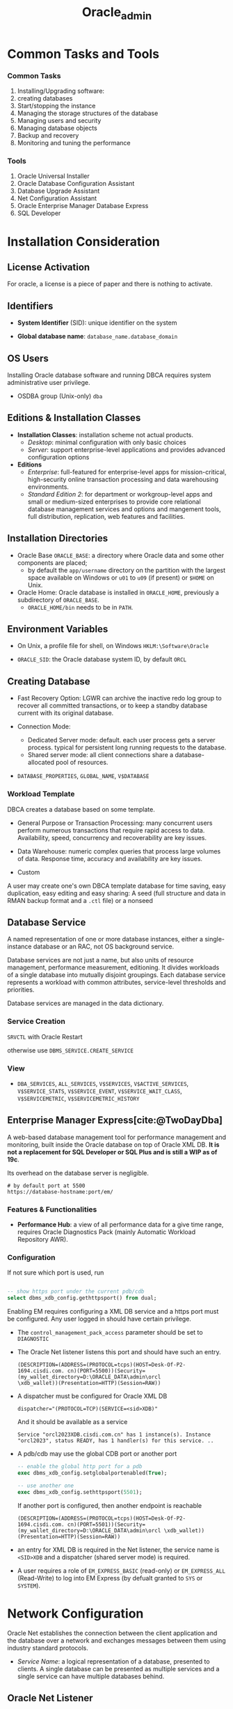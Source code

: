 #+TITLE: Oracle_admin
#+bibliography: Oracle.bib

* Common Tasks and Tools

*** Common Tasks

1. Installing/Upgrading software:
2. creating databases
3. Start/stopping the instance
4. Managing the storage structures of the database
5. Managing users and security
6. Managing database objects
7. Backup and recovery
8. Monitoring and tuning the performance

*** Tools

1. Oracle Universal Installer
2. Oracle Database Configuration Assistant
3. Database Upgrade Assistant
4. Net Configuration Assistant
5. Oracle Enterprise Manager Database Express
6. SQL Developer

* Installation Consideration

** License Activation

For oracle, a license is a piece of paper and there is nothing to activate.

** Identifiers

- *System Identifier* (SID): unique identifier on the system

- *Global database name*: =database_name.database_domain=

** OS Users

Installing Oracle database software and running DBCA requires system administrative user privilege.

- OSDBA group (Unix-only) =dba=

** Editions & Installation Classes

- *Installation Classes*: installation scheme not actual products.
  + /Desktop/: minimal configuration with only basic choices
  + /Server/: support enterprise-level applications and provides advanced
    configuration options

- *Editions*
  + /Enterprise/: full-featured for enterprise-level apps for mission-critical,
    high-security online transaction processing and data warehousing environments.
  + /Standard Edition 2/: for department or workgroup-level apps and small or
    medium-sized enterprises to provide core relational database management
    services and options and mangement tools, full distribution, replication, web
    features and facilities.

** Installation Directories

- Oracle Base =ORACLE_BASE=: a directory where Oracle data and some other components are placed;
  + by default the =app/username= directory on the partition with the largest space available
    on Windows or =u01= to =u09= (if present) or =$HOME= on Unix.

- Oracle Home: Oracle database is installed in =ORACLE_HOME=, previously a
  subdirectory of =ORACLE_BASE=.
  + =ORACLE_HOME/bin= needs to be in =PATH=.

** Environment Variables

- On Unix, a profile file for shell, on Windows =HKLM:\Software\Oracle=

- =ORACLE_SID=: the Oracle database system ID, by default =ORCL=

** Creating Database

- Fast Recovery Option: LGWR can archive the inactive redo log group to recover all committed transactions, or to keep a standby database current with its original database.

- Connection Mode:
  + Dedicated Server mode: default. each user process gets a server process. typical for persistent long running requests to the database.
  + Shared server mode: all client connections share a database-allocated pool of resources.

- =DATABASE_PROPERTIES=, =GLOBAL_NAME=, =V$DATABASE=

*** Workload Template

DBCA creates a database based on some template.

- General Purpose or Transaction Processing: many concurrent users perform
  numerous transactions that require rapid access to data. Availability, speed,
  concurrency and recoverability are key issues.

- Data Warehouse: numeric complex queries that process large volumes of data.
  Response time, accuracy and availability are key issues.

- Custom

A user may create one's own DBCA template database for time saving, easy
duplication, easy editing and easy sharing:
A seed (full structure and data in RMAN backup format and a =.ctl= file) or a nonseed

** Database Service

A named representation of one or more database instances, either a
single-instance database or an RAC, not OS background service.

Database services are not just a name, but also units of resource management,
performance measurement, editioning. It divides workloads of a single database
into mutually disjoint groupings. Each database service represents a workload
with common attributes, service-level thresholds and priorities.

Database services are managed in the data dictionary.

*** Service Creation

=SRVCTL= with Oracle Restart

otherwise use =DBMS_SERVICE.CREATE_SERVICE=

*** View

- =DBA_SERVICES=, =ALL_SERVICES=, =V$SERVICES=, =V$ACTIVE_SERVICES=,
  =V$SERVICE_STATS=, =V$SERVICE_EVENT=, =V$SERVICE_WAIT_CLASS=,
  =V$SERVICEMETRIC=, =V$SERVICEMETRIC_HISTORY=

** Enterprise Manager Express[cite:@TwoDayDba]

A web-based database management tool for performance management and monitoring, built inside the Oracle database on
top of Oracle XML DB. *It is not a replacement for SQL Developer or SQL Plus and is still a WIP as of 19c*.

Its overhead on the database server is negligible.

#+begin_src
# by default port at 5500
https://database-hostname:port/em/
#+end_src

*** Features & Functionalities

- *Performance Hub*: a view of all performance data for a give time range,
  requires Oracle Diagnostics Pack (mainly Automatic Workload Repository AWR).

*** Configuration

If not sure which port is used, run

#+begin_src sql

-- show https port under the current pdb/cdb
select dbms_xdb_config.gethttpsport() from dual;
#+end_src

Enabling EM requires configuring a XML DB service and a https port must be configured. Any user logged in
should have certain privilege.

- The =control_management_pack_access= parameter should be set to =DIAGNOSTIC=

- The Oracle Net listener listens this port and should have such an entry.

  #+begin_src
(DESCRIPTION=(ADDRESS=(PROTOCOL=tcps)(HOST=Desk-Of-P2-1694.cisdi.com. cn)(PORT=5500))(Security=(my_wallet_directory=D:\ORACLE_DATA\admin\orcl
\xdb_wallet))(Presentation=HTTP)(Session=RAW))
  #+end_src

- A dispatcher must be configured for Oracle XML DB

  #+begin_src
dispatcher="(PROTOCOL=TCP)(SERVICE=<sid>XDB)"
  #+end_src
  And it should be available as a service
  #+begin_src
Service "orcl2023XDB.cisdi.com.cn" has 1 instance(s). Instance "orcl2023", status READY, has 1 handler(s) for this service. ..
  #+end_src

- A pdb/cdb may use the global CDB port or another port
  #+begin_src sql
-- enable the global http port for a pdb
exec dbms_xdb_config.setglobalportenabled(True);

-- use another one
exec dbms_xdb_config.sethttpsport(5501);
  #+end_src
  If another port is configured, then another endpoint is reachable
  #+begin_src
(DESCRIPTION=(ADDRESS=(PROTOCOL=tcps)(HOST=Desk-Of-P2-1694.cisdi.com. cn)(PORT=5501))(Security=(my_wallet_directory=D:\ORACLE_DATA\admin\orcl \xdb_wallet))(Presentation=HTTP)(Session=RAW))
  #+end_src

- an entry for XML DB is required in the Net listener, the service name is
  =<SID>XDB= and a dispatcher (shared server mode) is required.

- A user requires a role of =EM_EXPRESS_BASIC= (read-only) or =EM_EXPRESS_ALL= (Read-Write) to log into
  EM Express (by defualt granted to =SYS= or =SYSTEM=).

* Network Configuration

Oracle Net establishes the connection between the client application and the database over a network and exchanges messages between them using industry standard protocols.

- /Service Name/: a logical representation of a database, presented to clients.
  A single database can be presented as multiple services and a single service
  can have multiple databases behind.

** Oracle Net Listener

a process that listens for client connection requests and manages the traffic of the requests to the database server.
A listener is configured with one or more listening protocol addresses,
information about supported services and parameters that contril its runtime behavior.

- The Configuration file: =listener.ora= located in the =network/admin= of the
Oracle home directory. Also configured by /Oracle Net Manager/.

- there is a default listener that listens on the TCP port 1521 and the
database registers with the listener at this protocol address.

#+begin_src
lsnrctl status/start/stop
#+end_src

*** Service Registration

An oracle database registers within a minute or so of starting up by the
listener registration process (=LREG=). The service names or the database that they represent can be configured in =listener.ora=. Dynamic registration requires no configuration of =listener.ora=. (Dynamic) Service registration provides a load balancing mechanism and connection-time failover in case one instance is down.

Listener configuration must be set to listen on the ports named in the database initialization file. An listener alias can be configured inside the =tnsnames.ora= on the database host.

**** Local Listener

=LOCAL_LISTENER=

#+begin_src
alter system set local_listener=alias_or_actual_protocol_address;
#+end_src

Beware of the default value of =local_listener=, this might cause the database to fail to find the listener.

**** Remote Listener

=REMOTE_LISTENER=

#+begin_src
alter system set remote_listener=alias_or_actual_protocol_address; // may be direct addressing or a naming in listener.ora
// (DESCRIPTION=(ADDRESS=(PROTOCOL=tcp)(HOST=remote_ip)(PORT=1521)))
#+end_src

Remote listener might need to disable VNCR (valid_node_checking_registration) to allow remote registration.

**** Create Service

#+begin_src sql
dbms_service.create_service
dbms_service.start_service
#+end_src

** Client Connections

- Connect Descriptors

#+begin_src
DESCRIPTION=
    (ADDRESS=(PROTOCOL=tcp)(HOST=my-server)(PORT=1521))
    (CONNECT_DATA=
        (SERVICE_NAME=mydb.us.example.com))
#+end_src

- Connect String
  + a connect descriptor
  + a net service name that resolves to the connect descriptor by /Easy Connect [Plus]
    Naming/ (no configuration required), /Local Naming/ (in a client configuration file =tnsnames.ora=) or /Directory Naming/ (by an
    LDAP-compliant directory server).

* Instance Management

- /Oracle instance/: a set of Oracle Database background processes that operate on
  the stored data and the shared allocated memory.
  + instance ID known as /system ID/ (/SID/)
  + configured using an instance /initialization parameters file/.

** Initialization Parameter

- /Initialization Parameter File/
  + /Server Parameter file/ (spfile): a binary form of init parameter file
    written and read by the database.
  + /Text initialization parameter file/: edited manually but not by the
    database.
    - a spfile can be created from a text init file or the in-memory values of
      all init parameters.
    - a text init parameter file can be created from an spfile.
  + default location: =initORACLE_SID.ora= (PFILE), =spfileORACLE_SID.ora= (SPFILE) under =$ORACLE_HOME/database= or
    =$ORACLE_HOME/dbs=. There is a sample pfile =init.ora= under =ORACLE_HOME=.
  + =STARTUP= first searches for an SPFILE and then a text PFILE if ~PFILE=~ is
    not specified.

- initialization parameters can be /static/ or /dynamic/ depending on whether
  they can be changed after startup.

- =CREATE PFILE= to export and =CREATE SPFILE= to import.

#+begin_src sql
alter system set name = value scope=memory/spfile/both;
alter system reset parname
#+end_src

- to view parameters
  + =SHOW PARAMTER= (memory), =SHOW PARAMETERS= (the current spfile) in SQL Plus
  + =CREATE PFILE=
  + =V$PARAMTER=, =V$PARAMTERS= (for the current session)
  + =V$SYSTEM_PARAMTER=, =V$SYSTEM_PARAMETER2=
  + =V$SPPARAMTER= (the current spfile)

** Instance Memory Management

- /Memory Structures/:
  + /System Global Area/: shared by all server and background processes
    + database buffer cache: cached data
    + shared pool: shared SQL statements, data dictionary information, stored
      procedure
    + redo log buffer
    + In-Memory data
    + Java pool
    + Result cache
    + All SGA components allocate and deallocate space in units of granules, of
      which the size is determined by the overall size of SGA memory
      =SGA_MAX_SIZE=.
    + the entire SGA memory should reside in the physical memory for performance
      reason.
  + /Program Global Area/: data and control information for a server process
    + used to process SQL statements and hold logon and other session information.

- /Automatic Memory Management/: dynamically exchanges memory between the SGA
  and the instance PGA as needed to meet processing demands with a set total
  memory size used by the instance.
  + enabled by default
  + ~MEMORY_TARGET = SGA_TARGET + max(PGA_AGGREGATE_TARGET, maximum PGA
    allocated)~:
     the Oracle systemwide usable memory. Total memory usage can grow
    beyond the value of =MEMORY_TARGET= (dynamic parameter).
  + set =MEMORY_MAX_TARGET= for future allocation.
  + =V$MEMORY_TARGET_ADVICE=

- /Automatic Shared Memory Management/: target and maximum sizes are set for SGA.
  + set =MEMORY_TARGET= to 0. Set =SGA_TARGET= (dynamic parameter) to a proper size.
  + Recommended for database instances with memory greater than 4GB.
  + =V$SGAINFO=, =V$SGA_TARGET_ADVICE= (tuning advice)
  + When automatic shared memory management is enabled, the manually specified sizes of
    automatically sized components serve as a lower bound for the size of the components.

- /Manual Shared Memory Management/: memory sizes of several SGA components are
  set manually.
  + set =SGA_TARGET= and =MEMORY_TARGET= to 0 and manually sets other memory sizes.

- /Automatic PGA Memory Management/: =PGA_AGGREGATE_TARGET=, used with
  Automatic/manual shared memory management.

** Background Processes

- /Background processes/
  + not necessarily OS processes.
  + /Database writer/ (DBWn): write buffer cache to disk files.
  + /Log Writer/ (LGWR): writes redo log entries to disk.
  + /Checkpoint/ (CKPT): checkpoints are times when all modified database
    buffers in the SGA are written to the data files by DBWn. This process is
    responsible for managing checkpoints.
  + /System Monitor/ (SMON): instance recovery
  + /Archiver/ (ARCn): coopy the online redo log files to archival storage.
  + /Manageability monitor/ (MMON): various management-related background tasks.
  + /Job Queue Processes/ (CJQ0 and Jnnn): run user jobs.

- /Server Processes/: a process that handles the connection to the database on
  behalf of the client program such as parsing and running SQL statements and
  retrieving and returning results to the client program.
  + dedicated/shared: a server can service one/multiple user progresses.
  + With shared processes, the user connects to a dispatcher which supports
    multiple client connections concurrently. Each client is bound to a /virtual
    circuit/, handled by real server processes. To use shared servers, set
    =SHARED_SERVERS= and =DISPATCHERS= (note the default service restriction).
  + Typically one shared process for every ten connections. =SHARED_SERVERS= is
    a dynamic parameter that can be set according to server loads.
  + =V$DISPATCHER=, =V$DISPATCHER_CONFIG=, =V$QUEUE=, =V$CIRCUIT=,
    =V$SHARED_POOL_RESERVED=, =V$SHARED_SERVER=, =V$DISPATCHER_RATE=


- Database Resident Connection Pooling (DRCP): for web applications where the
  application acquires a connection and works on it for a short duration. DRCP
  pools dedicated servers and thus has as many sessions as the server processes.
  It enabled sharing of database connection across
  middle-tier processes. Useful for multi-process single-threaded application
  servers that cannot perform middle-tier connection pooling.
  + =DRCP_DEDICATED_OPT=: DRCP optimization; =MAX_AUTH_SERVERS=,
    =MIN_AUTH_SERVERS=
  + =DBMS_CONNECTION.START_POOL()= to start the default connection pool.
    =DBMS_CONNECTION.STOP_POOL()= stops the pool.
  + The =DBMS_CONNECTION_POOL= package configures the pool.
  + =DBA_CPOOL_INFO=, =V$CPOOL_CONN_INFO=, =V$CPOOL_STATS=, =V$CPOOL_CC_INFO=,
    =V$CPOOL_CC_STATS=

- the database can be set to =THREADED_EXECUTION= mode to prespawn processes for
  reduced creation time.

- parallel SQL execution
  + =PARALLEL= clause, parallel hint in the statement or a default determined by
    the database. Enabled by default with =PARALLEL_MAX_SERVERS= greater than
    zero.
    By default, parallel execution is enabled for DDL and query statements.

- =V$PROCESS=, =V$SESSION=, =V$SESS_IO=, =V$SESSION_LONGOPS=, =V$SESSION_WAIT=,
  =V$WAIT_CHAINS=, =V$SESSTAT=, =V$RESOURCE_LIMIT=, =V$SQLAREA=

- Terminating session
  =ALTER SYSTEM KILL SESSION 'SID,SERIAL#'=

- Terminating SQL
  =ALTER SYSTEM CANCEL SQL 'SID, SERIAL, @INST_ID, SQL_ID'=

** Startup and Shutdown

- Startup and shutdown
  + requires =SYSDBA= or =SYSOPER=, by default owned by =SYS= and =SYSTEM=
  + the database starts up, reads the initialization parameters, allocated SGA
    and starts the background processes; mounting the database opens the control
    file but does not open data files. Opening the database opens the online
    redo log files and data files. =NOMOUNT= (no database access, for database
    creation or recreation of control files), =MOUNT=, =OPEN=, =FORCE=, =OPEN
    RECOVER=, =RESTRICT= (restricted to only administrators)
  + /Normal/ shutdown waits for connections to exit their sessions. /Immediate/
    disconnects all incoming sessions immediately. /TRANSACTIONAL/ shutdowm
    waits for each user complete the current transactions. /ABORT/ shuts down
    the database without waiting for the committed transactions to be written to
    disk.
    + cached data and online redo logs are written to disk. A checkpoint is
      performed on the data files. Data files and online redo files are closed. (MOUNTED)
    + the control file is then updated to record a clean shutdown. (NOMOUNT)
    + background processes are stopped and all SGA are deallocated.

** Quiesced State

A state that only DBA transactions, queries, fetches or PL/SQL statements are
allowed. This state decreases downtime compared to restricted mode.

Any pending non-DBA sessions continue to exist but appear to be blocked until
the database becomes unquiesced.

#+begin_src sql
ALTER SYSTEM QUIESCE RESTRICTED;
ALTER SYSTEM UNQUIESCE.
#+end_src

- =V$INSTANCE=, =V$BLOCKING_QUIESCE=

* Database Storage Structure

- /Physical Structure/ and /Logical Structure/: the primary logical structure in
  a database (a tablespace) contains physical files. The app developer or user
  may not be aware of the underlying physical structure but aware of the logical
  structure.

- A CDB has basically the same structure as a non-CDB except that each PDB has
  its own set of tablespaces including =SYSTEM= and =SYSAUX= and data files.
  + One /control file/, /online redo log/, one or more sets of /temp files/,
    one set of /undo data files/, a set of /system data files/ for every
    container, zero or more sets of /user-created data files/.

** Control File

Tracks the physical components of the database, the root file that the database
uses to find all the other files used by the database.

- Typically, control files are multiplexed or have multiple identical copies.
  A default control is file is specified in =CONTROL_FILES= init parameter.

** Online Redo Log Files

a set of groups of files that store a copy of the changes made to data.

- Online redo logs can fill the gap between the backup and the data state before
  the database failure that requires recovery.

- Oracle Database can multiplex the online redo log files so that two or more
  identical copies of the online redo log file can be maintained on different disks.
  A /redo log file group/ consists of an online redo log file and its multiplexed
  copies.

- LGWR writes redo records from the memory buffer to a redo log group until the
  log files in that group reach their storage size limit or until a log switch
  operation is requested.

** Archived Redo Log Files

Online redo logs can be archived for future data recovery.

** Rollback Segments

No longer preferred as a means to track undo information. See Undo tablespace

*** Undo Data

- /Undo Data/: When a transaction modifies data, Oracle Database copies the
  original data before modifying it.
  + stored in an undo tablespace, by default =UNDOTBLS1= with a maximum
    extension size of 32GB.
  + undo data may be retained for a specified amount of time =UNDO_RETENTION= after committing
    the data.

- Uses:
  + rollback uncommitted data changes.
  + provide /read consistency/, where each user can get a consistent view of data
    even while other changes may be occurring against the data. A user session
    does not see uncommitted changes made in other user sessions. A user should
    have the data state at 10:00 am. if the query starts at 10:00 am even if the
    data is modified at 10:05 am.

** Data Files

Filesystem files that store the data within the database.

- /Segment/: contains a specific type of database object. e.g. a table
  segment, an index segment. A data file can contain many segments.

- /Extent/: a contiguous set of data blocks within a segment. The allocation
  unit of Oracle Database.

- /Data block/: the smallest unit of I/O to database storage. A new tablespace can
  have a different block size than the default one.

** Tablespaces

Logical storage units of a database that group related logical structures
(tables, views and other database objects) into a set of data files.

- A means to physically locate data on storage, a unit of backup and recovery.

- Some default tablespaces
  + =SYSTEM=: for internal database management
  + =SYSAUX=: auxiliary tablespace that contains data for some components and
    products.
  + =TEMP=: the default temporary tablespace. Used for SQL statements
    processing.
  + =UNDOTBS1=: the undo tablespace used by the database to store undo
    information.
  + =USERS=: used to store permanent user objects and data.

- By default, Oracle sets all newly created tablespaces to be locally managed
  (with allocation information in the tablespace itself)
  with automatic segment management.

- Tablespace types:
  + /Permanent/: for user and application data.
  + /Undo/: for transaction rollback, to provide read consistency, to help with
    database recovery and to enable some other features. Only one for an instance.
  + /Temporary/: for temporary data. Normally not necessary to create additional
    temporary tablespaces.

- Tablespace status:
  + /Read Write/: the default.
  + /Read Only/
  + /Offline/: no users can access it.

- Tablespace data files can be set to /autoextending/ so that it autmatically
  extend itself by a specified amount of size when it reaches its size limit.

- Tablespaces can be encrypted.

** Other Structures

- Initialization Parameter File

- Password File: for authentication of users with =SYSDBA=, =SYSOPER= and
  =SYSBACKUP= privileges, even when the database is not started.

- Backup files: copies of the database in some form used to recover the
  database.

** Transporting Data



* Users and Security

- /user account/: identified by a /user name/ with the following attributes
  + /authentication method/:
    - account passwords (through the data dictionary)
    - OS authentication: through local connections and secure remote connections
      as a privileged user. Normally the OS username of the database is placed
      in a special group =OSDBA=, =OSOPER=, =OSBACKUPDBA= =OSKMDBA=, =OSRACDBA=
      (different actual names are used on Unix and Windows).
    - password files (kerberos, SSL authentication services): through nonsecure
      connection as a privileged user
    - directory-based authentication service.
    + The latter three do not requires an open database.
  + /password for authentication/
  + /default tablespaces/
  + /tablespace quotas/
  + /account status/ (locked or unlocked)
  + /password status/ (expired or not)
  + a user schema
  + a user also needs approprivate system privileges, object privileges and
    roles for its job.

- Predefined users
  + =SYS=: with =SYSDBA= privilege. can perform all administrative functions. All data dictionary objects are stored
    in the  =SYS= schema.
  + =SYSTEM=: all privileges except backup/recovery, database upgrade. A new
    administrator user is recommended instead of =SYSTEM= for daily
    administrative tasks.
  + =SYSBACKUP=: for RMAN backup and recovery operations
  + =SYSDG=: Data Guard operations
  + =SYSKM=: Transparent Data Encryption keystore operations
  + =SYSRAC=: for Oracle RAC operations
  + =DBSNMP=
  + other internal accounts used by Oracle and its other components.
  + do not use =SYS= or =SYSTEM= for daily tasks, create a custom user with
    appropriate privileges.

** Users in a CDB

- /Common User/: a user that has the same identity in the root and in every PDB.
  + can log in to any container in which it has =CREATE SESSION= privilge.
  + may not have the same privilege in every container.
  + its name must begin with =COMMON_USER_PREFIX= and contains only ASCII,
    uniquely named across all containers.
  + its schemas in containers can differ

- /Local User/: a user that can operate only within a single PDB, owns a single
  schema in a specific PDB.
  + cannot be created in a CDB and cannot connect to another PDB.
  + its name cannot begin with =COMMON_USER_PREFIX=

** User Privileges

Basic level of database security, designed to control user access to data and to
limit the kinds of SQL statements that users can execute.

- /System Privileges/: the privilege to perform a particular action or an action
  on any schema objects of a particular type.
  + =SYSDBA=: for fully empowered database administrators
  + =SYSOPER=: basic operational tasks without the ability to look at user data.
  + =SYSDBA= and =SYSOPER= allow access to database without opening the
    database. They are connections that perform certain database operations for
    which privileges cannot be granted in any other way.
  + =SYSBACKUP=, =SYSDG=, =SYSKM=, =SYSRAC=: these privileges have their
    synonymous users.

- /Object privileges/: the privilege to perform a particular action on a
  specific schema object.

*** /Roles/ Named groups of related privileges.

- Predefined Roles
  + =CONNECT=: enables a user to connect to the database
  + =RESOURCE=: enables a user to create, modify and delete certain types of
    schema objects.
  + =DBA=: enable a user to perform most administrative functions.
  + =DATAPUMP_EXP_FULL_DATABASE=, =DATAPUMP_IMP_FULL_DATABASE=

- Common Roles/Local Roles in a CDB
 + *Both common and local phenomena may grant and be granted locally*:
   Roles and privileges may be granted locally to users and roles regardless of whether
   the grantees, grantors, or roles being granted are local or common.
 + *Only common phenomena may grant or be granted commonly*: Privileges and common
   roles may be granted commonly.  users or roles may be granted roles and
   privileges commonly only if the grantees and grantors are both common; and if a role
   is being granted commonly, then the role itself must be common.

* Managing Schema Objects

- /Schema/: a collection of database objects owned by a user with the same name.
  + no relationship between a tablespace and a schema.

** Tables

- Tables can be /permanent/ or /temporary/.
  + /temporary table/: holds session-private data that exists only for the
    duration of a transaction or session.

- Tables can be of /relational/ type, /object/ type or /XMLType/ type.

- After dropping a table, the table and its content are put into the /Recycle Bin/.

*** Data types

- VARCHAR2: can be used with =CHAR= (code point) instead of the default =BYTE=
  to specify its length. Otherwise =NLS_LANG_SEMANTICS= will be used.

** Indexes

Schema objects that associated with tables to improve query performance. Indexes
are managed and maintained by the database, transparent to the users.

*** Attributes

- Standard B-Tree (default) or Bitmap

- Ascending (default) or descending: how the search is done with the index

- Column or Functional: based on a column or the result of a column.

- single column or concatenated: index on one or multiple columns

- partitioning: the same concept as table partitioning

** View

Customized presentations of data in one or more tables or other views or
regarded as stored queries.

*** Data Dictionary View

**** Static Data Dictionary View

Many data dictionary tables have three corresponding views

- =DBA_*=: all relevant information in the entire database. Intended only for
  administrators.

- =ALL_*=: all the info accessible to the current user.

- =USER_*=: all the info from the user's schema.

*** Dynamic Performance Views

Only for administrators. Starts with =V$=

** Program Code

PL/SQL or Java Source Code (not recommended), written by the app developers.

*** Validation/Compilation

Schema objects such as triggers, procedures and views may become invalid.
Compile these objects to revalidate them.

** Sequence

Concurrency-safe number sequence generator.

** Synonyms

An alias for any schema object such as a table or view.

** Database Link

A schema object that points to another database.

* Backup and Recovery

TODO Need ARCHIVELOG mode for online backup

- /Database backup/: make copies of the data files, control file and archived
  redo log files if any.

- /Database Restore/: copying the physical files of the database from a backup
  to the original or new locations.

- /Database Recovery/: updating database files restored from a backup with the
  changes made to the database after the backup by applying incremental backups
  and redo logs to the restored files.

- /Physical backup/: with =rman= that can backup data files, spfiles, control
  files and archived redo log files.

- /Logical Backup/: exporting databases are a useful supplements to physical
  backups.

- /RMAN Repository/: records of database files and backups of each database on
  which =rman= performs operations.
  + Used to choose the most efficient backups for restore and recovery.

- /Recovery Catalog/: a second copy of rman repository stored in another
  separate database.

** Archive Mode

- =NOARCHIVELOG= mode

- =ARCHIVELOG= mode: filled groups of redo logs are archived. Used to protects
  the database from both instance and media failure.

* Monitoring System

** Errors and Alerts

- /Trace files/: error dump;
  + =MAX_DUMP_FILE_SIZE=
  + =SQL_TRACE= for the whole instance or a certain session to enable SQL
    performance tracing. =ALTER SESSION SET SQL_TRACE TRUE;=

- /Alert log/: chronological log of messages and errors
  + internal errors, block corruption errors, deadlock errors
  + administrative operations
  +  messages/errors of shared server and dispatcher
  + nondefault init parameters
  + an alternative to console output

- Server-Generated Alerts: notification from the Oracle Database server of an
  impending problem.
  + =DBMS_SERVER_ALERT=

- Automatic Diagnostic Repository

** Performance

- /Locks/: mechanisms that prevent destructive interaction between transactions
  accessing the same resource.
  + Oracle Database automatically detects deadlock situations and resolves them
    by rolling back one of the statements involved in the deadlock, thereby
    releasing one set of the conflicting row locks.
  + Most often deadlocks occur when transactions explicitly override the default
    locking of the database.

- /Wait Events/: statistics incremented by a server process to indicate that it
  has to wait for an event to complete before being able to continue processing.

TODO Performance Tuning

* Diagnosing and Resolving Problems

** Fault Diagnosability Infrastructure

A critical error is assigned an /incident number/, and its diagnostic data along
with its incident number is stored in a file-based repository outside the
database called the /Automatic Diagnostic Repository/.

- Automatic capture of diagnostic data upon first failure.
  + An always-on memory-based tracing system proactively collects diagnostic
    data from many database components, and can help isolate root causes of
    problems and stores in the ADR, similar to an airplane black box.

- Standardized trace formats.

- Health Checks: deeper analysis of a critical error.
  + data block corruption,
  + undo and redo corruption
  + data dictionary corruption

- Incident Packaging Service and Incident Packages: collecting diagnostic data
  into a zip file for transmission to Oracle Support.

- Data Recovery Advisor

- SQL Test Case Builder

** Problems and Incidents

- /Problem/: a critical error in a database instance
  + /incident/: an occurrence of such a problem.

- Incidents can be flood-controlled, that is, after certain incidents of the
  same problem occur within a certain interval, the incident is no longer
  recorded but only a single message.

** Components

- /Automatic Diagnostic Repository/: file-based repository for database
  diagnostic data
  + for /traces/, /dumps/, /alert log/, /health monitor reports/ etc.
  + used by the database, Oracle ASM, the listener, Oracle Clusterware among others.

- /Alert log/: an XML file of chronological log of messages and errors.
  + one alert log in each ADR home.

- /Trace Files/ =.trc=: each process writes to an associated trace file.
  + sometimes accompanied by a trace metadata =.trm= file.

- /Dumps/: one-time output of diagnostic data in response to an event.

- /Core Files/: memory core dump; only for Oracle engineers

- /DDL Log/: records for each DDL statement by the database. Controlled by the
  init parameter =ENABLE_DDL_LOGGING=.

- /Debug Log/:

- Health monitor reports, data repair records, SQL test cases, incident packages
  and more.

- /ADR Command Interpreter (ADRCI)/: investigate problems, view health check
  reports and package first-failure diagnostic data.

** Structure, Contents and Location of ADR

- ADR base: =DIAGNOSTIC_DEST=
  + if not set, and =ORACLE_BASE= is set, it defaults to =ORACLE_BASE=; if not,
    set to =ORACLE_HOME/log=
  + =V$DIAG_INFO=, =V$DIAG_CRITICAL_ERROR=
  + =ADR_BASE/diag/=
    - =asm=
    - =rdbms=
    - =tnslsnr=
    - =clients=
    - =crs=
    - others
      - =/product_type/product_id/instance_id=
        + =alert=: XML-formatted alert log
        + =cdump=: core files
        + =incident=: dumps pertaining to that incident
        + =trace=: process trace files, SQL trace files and text-formatted alert
          logpp
        + others

* Globalization & Localization

Historically referred to as "National Language Support", which refers to
choosing a national language and store data in a specific character set, not
multilingual application support and support for accessing and running software from
anywhere in the world.

Globalization store, process and retrieve data in native languages. Database utilities, error messages, sort order, and date, time, monetary, numeric and calendar conventions automatically adapt to any native language and locale.

** Common Tasks

- Set up a globalization support environment
- Choose, analyze or migrate character sets
- Sort data linguistically
- Customize locale data
- Write programs in a global environment
- Use unicode

** Architecture & Features

Implemented with the *Oracle NLS Runtime Library* (NLSRTL), a comprehensive suite
of language-independent functions that perform proper text and character
processing and language-convention manipulations, governed by a set of
locale-specific data (=$ORACLE_HOME/nls/data=) identified and loaded at runtime on demand.

*** Configuration Parameters

Controlled by several parameters and environment variables on both the client
and the server.
Several session-independent parameters controls the database character set and
the national character set.


- =NLS_LANG=: =[language]_[territory].[charset]= specifying locale behavior for Oracle software
  + Language settings affect day and month names, default sorting sequence, reading
    direction. Territory settings affect day and week numbering, date format, decimal character
    and group separator, currency symbols.
  + all three are components are optional. Default values are =AMERICAN= for
    the language, a dervied value from the language value for the territory and
    a default charset associated with language.
  + =NLS_LANG= should reflect the setting for the client and correctly enable proper
    data conversion. The server expects client-side data to be encoded in the
    charset specified by =NLS_LANG=. Note that =NLS_LANG= does not force the client
    to use the specified charset, only a hint to certain software components (other
    wrappers and the server) that the charset should be expected. One may force
    some other encoding by using raw code values only to input gibberish.
  + If =NLS_LANG= is not set, it defaults to =AMERICAN_AMERICA.US7ASCII=
  + NLS session settings =NLS_SESSION_PARAMETERS= (=ALTER SESSION=) supersede NLS instance
    settings =NLS_INSTANCES_PARAMETERS= (=ALTER SYSTEM=) which supersede NLS
    database settings =NLS_DATABASE_PARAMETERS= (no way to change after the
    database creation).
  + =NLS_[NCHAR_]CHARACTERSET= in the database settings cannot be overrriden by
    instance or session parameters.
  + =V$NLS_PARAMETERS=: session parameters in use


Each database session is started on behalf of a client, in the same or different
locale setting. A client app initializes its NLS environment from environment
settings and all local NLS operations are performed using these settings. Client
session NLS parameters are initialized from the server instance's init parameter
file and then altered by =ALTER SESSION= statements. If =NLS_LANG= is defined on
the client side, an implicit =ALTER SESSIOIN= is issued to synchronize the
client environment.

If the client session specifies a different character set from the server's,
conversion is done automatically. The conversion is perfomred at the client side
if possible, if the client does not support the conversion, the server performs it.

*** Features

- *Language Support*: Languages are stored and encoded by Oracle-supported
  character sets.  Additional support for a subset of the languages is available
  + month names translation, sorting according to cultural conventions, proper date
    formatting and display, translated error messages, translated user interface)

- *Territory Support*: Cultural conventions specific to geographical locations:
  local time format, date format, numeric and monetary conventions.

- *Date and Time Formats*

- *Monetary and Numeric Formats*: currency symbols, radix symbols and thousand separators.

- *Calendar Systems*: Gregorian, Japanese Imperial, ROC Official, Thai Buddha,
  Persian, English Hirah, Arabic Hijrah, Ethipian

- *Linguistic Sorting*, or *Collation*: culturally accurate sorting and case convention.

- *Character Set Support*: a large number of single-byte, multibyte and
  fixed-width encoding schemes based on national, international and
  vendor-specific standards.
  + Unicode Support since Oracle 7: =AL32UTF8= for =CHAR=, =VARCHAR= etc. and
    =NVARCHAR=, =NCHAR=, =NCLOB= (=AL16UTF16= and 3-byte =UTF8= only).

- *Character Semantics*: useful for defining the storage requirements for
  multibyte strings of varying widths in terms of characters instead of bytes.

- *Locale Customization*: yes, customized locale in addition to builtin locales.


** Character Set

Character sets differ in

- *character repertoire*: the characters available to used
  + phonetic, ideographic, syllabary, punctuation, control characters, numbers
    and symbols.

- the scripts used for writing and the languages that they represent
  + writing direction is ignored, the database store text in logical order, that
    is, the order they are input.

- the mapping between code points and characters.

- the encoding scheme to represent a specific character

In summary, what characters, what values they have and how are values encoded.

Characters may be encoded in single bytes (7 bits or 8 bits) or multi bytes
(fixed-width, variable-wdith or shift-sensitive variable-width)

Oracle Database charsets are typically named in the form
=<region><number of bits to represent a character><standard charset name>[S|C]=

*** Character Sets In Oracle Database

TLDR: Use =AL32UTF8= (as the database character set) and =AL16UTF16= (as the national character set so that a database
without proper Unicode support may use Unicode) and set =NLS_LANG= to =.AL32UTF8= on clients.

- *Database Character Set*:
  + =CHAR=, =VARCHAR2=, =CLOB=, =LONG=
  + Data dictionary data (yes! Chinese identifier names, including column names,
    schema objects but not all database objects)
  + SQL, PL/SQL source code

- *National Character Set*: an alternate character set of =AL16UTF16= or 3-byte
  partial implementation =UTF8=
  + For =NCHAR=, =NVARCHAR2=, =NCLOB=
  + NCS should only be considered if Unicode is required but the database
    character set is not Unicode.

Database/National character sets may not be changed after creation.

*** How To Choose the Character Sets

- the current and the future requirements: generally select =AL32UTF8= for support of
  most languages in the world.

- Client OS and application support

- Conversion between the client and the server
  + potential data loss due to unsupported character on one side. The server's
    charset should be the superset of the client's.

- Performance
  + avoid charset conversion

*** Length Semantics

Text length may be measured in bytes or characters (code points). Oracle database supports
defining text types in =BYTE= or =CHAR= qualifier. Or run =ALTER SESSION SET
NLS_LENGTH_SEMANTICS=BYTE | CHAR= to set the implicit semantics when defining a
column except in the =SYS= schema.
=NLS_LENGTH_SEMANTICS= also works as an environment variable on the client or
the server or initialization parameters (not recommended for compatibility
reasons). The client's settings take priority. Character semantics is the
default and the only allowable for national character types.

Some functions and operators are charset-dependent: =SUBSTR=, =LENGHT=, =INSTR=, =LIKE=
There are charset-independent variants =SUBSTRB=, =SUBSTR2=, =SUBSTR4=,
=SUBSTRC= (Supplementary and Unicode composed characters are counted as one), =LIKE2= =LIKE4=, =LIKEC=

*** Terminology

- Superset/subset: the relationship between two charsets, in terms of characters
  only.
  + binary superset/subset: binary code values are required to be the same for
    both charsets.

*** Migration

Database Migration Assistant for Unicode

TODO

*** National Character Set

*** Application Support

Oracle CLI apps on Unix (on Windows, only SQL Plus) support Unicode. However,
they use the code pages specified by
the system. Thus, =NLS_LANG= needs to match the system code page.

**** ADO.NET

- .NET Framework Data Provider For Oracle (from Microsoft)
  + Requires Oracle 9i clients for =AL16UTF16= =NCHAR=, =NVARCHAR2= and =NCLOB= support.
  + OCI character set is the expected character set on the client side.
  + There is the environment NLS settings in OCI (associated with =NLS_LANG=),
    used by OCI character set conversion functions.
  + *The provider converts .NET UTF-16 strings to and from the multi-byte
    strings used by OCI client libraries using the conversion functions in OCI
    without understanding the conversion details*.
    The .NET data provider doesn't know =NLS_LANG= and perform the conversion but
    OCI does. OCI then performs any necessary step to convert to the server's
    character set. There are two conversions here.
  + Setting =Unicode=True= initializes the Oracle client libraries in UTF-16
    mode, which saves the translation between .NET and OCI.

* Bibliography

#+print_bibliography:
